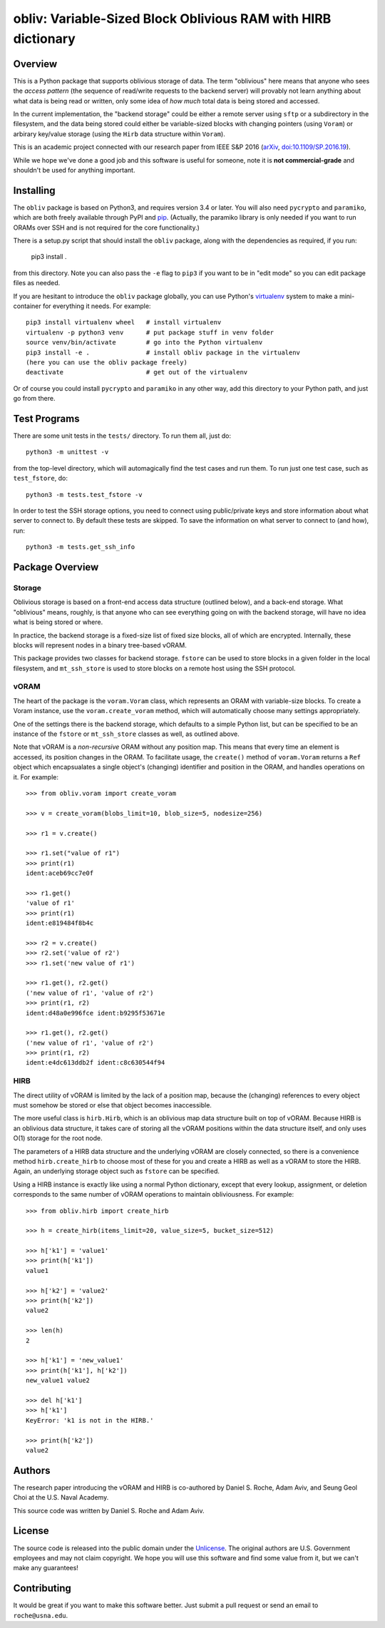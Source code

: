 ==================================================================
  obliv: Variable-Sized Block Oblivious RAM with HIRB dictionary
==================================================================

Overview
========

This is a Python package that supports oblivious storage of data.
The term "oblivious" here means that anyone who sees the 
*access pattern* (the sequence of read/write requests to the backend
server) will provably not learn anything about what data is being
read or written, only some idea of *how much* total data is being
stored and accessed.

In the current implementation, the "backend storage" could be either
a remote server using ``sftp`` or a subdirectory in the filesystem,
and the data being stored could either be variable-sized blocks
with changing pointers (using ``Voram``) or arbirary key/value
storage (using the ``Hirb`` data structure within ``Voram``).

This is an academic project connected with our research paper
from IEEE S&P 2016 (arXiv_, `doi:10.1109/SP.2016.19`__).

.. _arXiv: https://arxiv.org/abs/1505.07391
__ https://doi.org/10.1109/SP.2016.19

While we hope we've done a good job and this software is useful for
someone, note it is **not commercial-grade** and shouldn't be used
for anything important.

Installing
==========

The ``obliv`` package is based on Python3, and requires
version 3.4 or later. You will also need ``pycrypto`` and ``paramiko``,
which are both freely available through PyPI and pip_.
(Actually, the paramiko library is only needed if you want to run ORAMs over
SSH and is not required for the core functionality.)

.. _pip: https://pip.pypa.io/en/latest/installing/

There is a setup.py script that should install the ``obliv`` package,
along with the dependencies as required, if you run:

    pip3 install .

from this directory. Note you can also pass the ``-e`` flag to ``pip3``
if you want to be in "edit mode" so you can edit package files as needed.

If you are hesitant to introduce the ``obliv`` package globally, you
can use Python's virtualenv_ system to make a mini-container for everything
it needs. For example::

    pip3 install virtualenv wheel   # install virtualenv
    virtualenv -p python3 venv      # put package stuff in venv folder
    source venv/bin/activate        # go into the Python virtualenv
    pip3 install -e .               # install obliv package in the virtualenv
    (here you can use the obliv package freely)
    deactivate                      # get out of the virtualenv

Or of course you could install ``pycrypto`` and ``paramiko`` in any
other way, add this directory to your Python path, and just go from there.

.. _virtualenv: https://virtualenv.pypa.io/en/stable/

Test Programs
=============

There are some unit tests in the ``tests/`` directory. To run them all,
just do::

    python3 -m unittest -v

from the top-level directory, which will automagically find the test cases 
and run them. To run just one test case, such as ``test_fstore``, do::

    python3 -m tests.test_fstore -v

In order to test the SSH storage options, you need to connect using
public/private keys and store information about what server to connect to.
By default these tests are skipped. To save the information on what
server to connect to (and how), run::

    python3 -m tests.get_ssh_info

Package Overview
================

Storage
-------

Oblivious storage is based on a front-end access data structure
(outlined below), and a back-end storage. What "oblivious" means,
roughly, is that anyone who can see everything going on with the
backend storage, will have no idea what is being stored or where.

In practice, the backend storage is a fixed-size list of fixed
size blocks, all of which are encrypted. Internally, these blocks
will represent nodes in a binary tree-based vORAM.

This package provides two classes for backend storage.
``fstore`` can be used to store blocks in a given folder
in the local filesystem, and ``mt_ssh_store`` is used
to store blocks on a remote host using the SSH protocol.

vORAM
-----

The heart of the package is the ``voram.Voram`` class, which represents
an ORAM with variable-size blocks. To create a Voram instance,
use the ``voram.create_voram`` method, which will automatically
choose many settings appropriately.

One of the settings there is the backend storage, which defaults
to a simple Python list, but can be specified to be an instance
of the ``fstore`` or ``mt_ssh_store`` classes as well, as outlined
above.

Note that vORAM is a *non-recursive* ORAM without any position map.
This means that every time an element is accessed, its position
changes in the ORAM. To facilitate usage, the ``create()`` method
of ``voram.Voram`` returns a ``Ref`` object which encapsualates
a single object's (changing) identifier and position in the ORAM,
and handles operations on it. For example::
  
    >>> from obliv.voram import create_voram

    >>> v = create_voram(blobs_limit=10, blob_size=5, nodesize=256)

    >>> r1 = v.create()

    >>> r1.set("value of r1")
    >>> print(r1)
    ident:aceb69cc7e0f

    >>> r1.get()
    'value of r1'
    >>> print(r1)
    ident:e819484f8b4c

    >>> r2 = v.create()
    >>> r2.set('value of r2')
    >>> r1.set('new value of r1')

    >>> r1.get(), r2.get()
    ('new value of r1', 'value of r2')
    >>> print(r1, r2)
    ident:d48a0e996fce ident:b9295f53671e

    >>> r1.get(), r2.get()
    ('new value of r1', 'value of r2')
    >>> print(r1, r2)
    ident:e4dc613ddb2f ident:c8c630544f94

HIRB
----

The direct utility of vORAM is limited by the lack of a position map,
because the (changing) references to every object must somehow be stored or
else that object becomes inaccessible.

The more useful class is ``hirb.Hirb``, which is an oblivious
map data structure built on top of vORAM. Because HIRB is an oblivious
data structure, it takes care of storing all the vORAM positions
within the data structure itself, and only uses O(1) storage for
the root node.

The parameters of a HIRB data structure and the underlying vORAM
are closely connected, so there is a convenience method
``hirb.create_hirb`` to choose most of these for you and create
a HIRB as well as a vORAM to store the HIRB. Again, an underlying
storage object such as ``fstore`` can be specified.

Using a HIRB instance is exactly like using a normal Python
dictionary, except that every lookup, assignment, or deletion
corresponds to the same number of vORAM operations to maintain
obliviousness. For example::

    >>> from obliv.hirb import create_hirb

    >>> h = create_hirb(items_limit=20, value_size=5, bucket_size=512)

    >>> h['k1'] = 'value1'
    >>> print(h['k1'])
    value1

    >>> h['k2'] = 'value2'
    >>> print(h['k2'])
    value2

    >>> len(h)
    2

    >>> h['k1'] = 'new_value1'
    >>> print(h['k1'], h['k2'])
    new_value1 value2

    >>> del h['k1']
    >>> h['k1']
    KeyError: 'k1 is not in the HIRB.'

    >>> print(h['k2'])
    value2

Authors
=======

The research paper introducing the vORAM and HIRB is co-authored by
Daniel S. Roche, Adam Aviv, and Seung Geol Choi at the
U.S. Naval Academy.

This source code was written by Daniel S. Roche and Adam Aviv.

License
=======

The source code is released into the public domain under the
Unlicense_. The original authors are U.S. Government employees
and may not claim copyright. We hope you will use this software
and find some value from it, but we can't make any guarantees!

.. _Unlicense: http://unlicense.org/

Contributing
============

It would be great if you want to make this software better. Just
submit a pull request or send an email to
``roche@usna.edu``.
